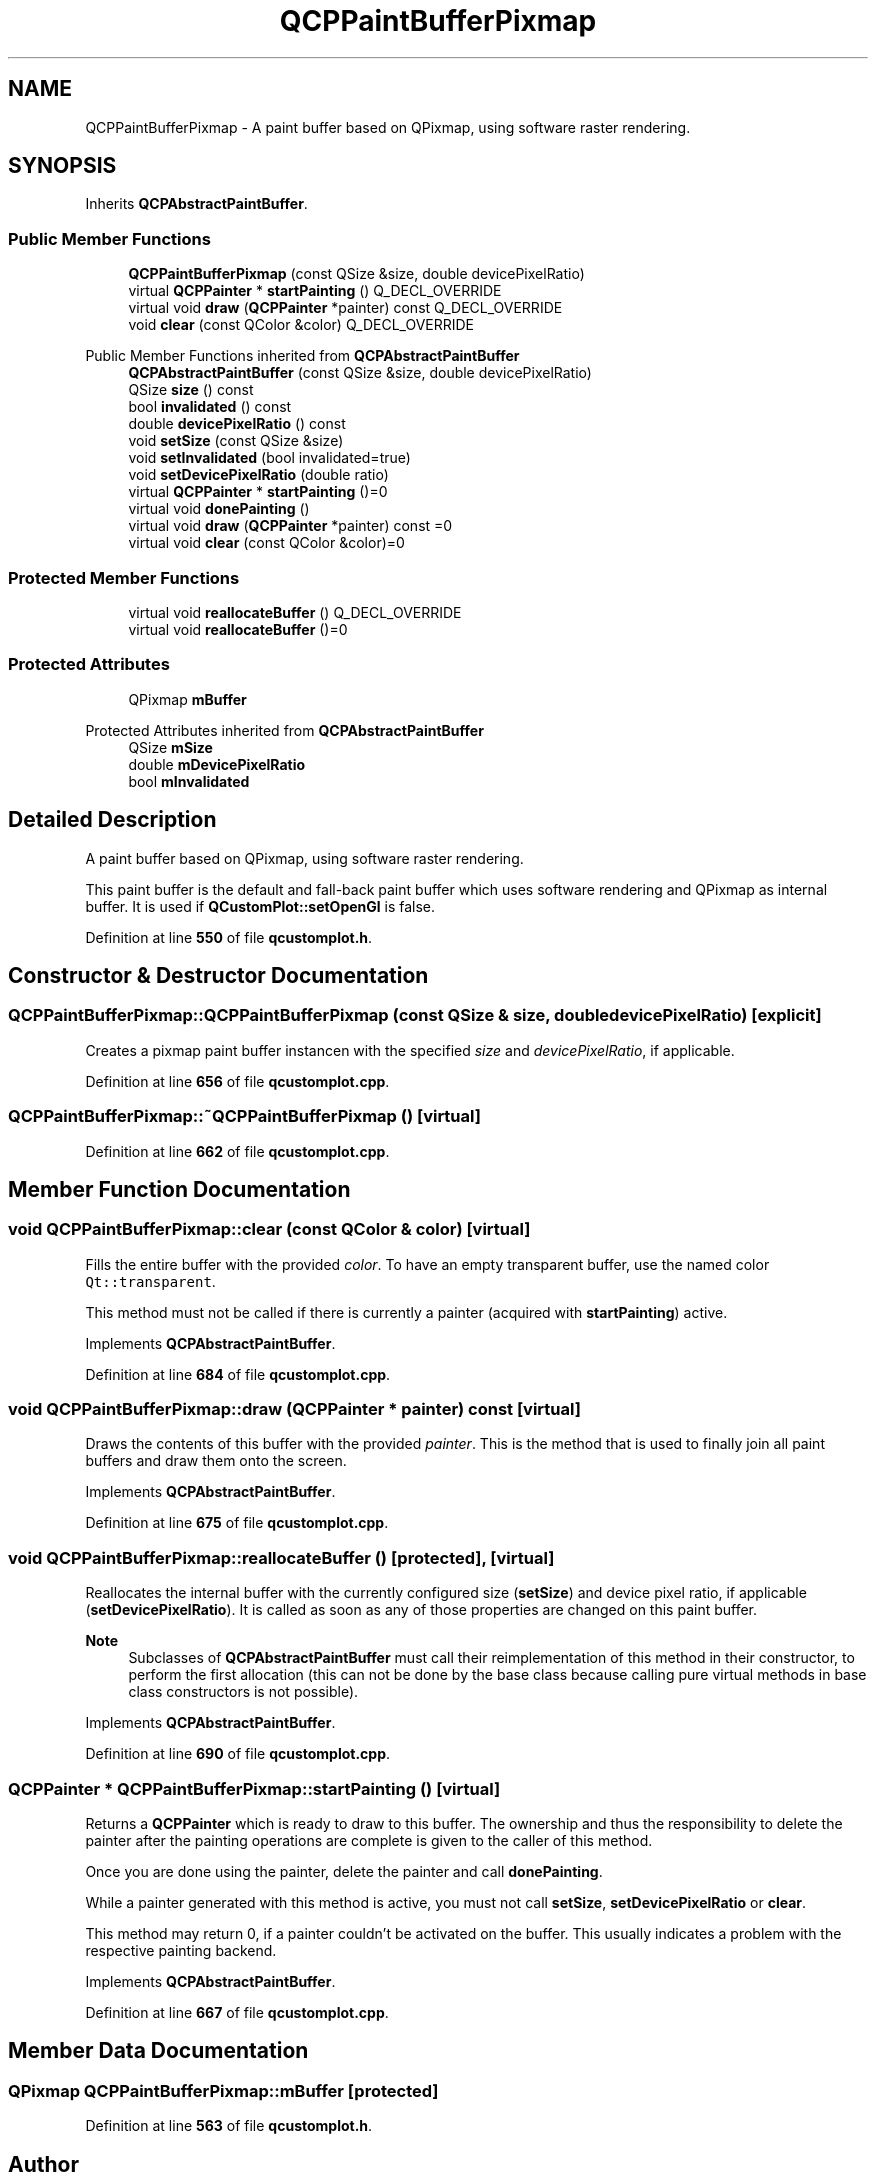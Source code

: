 .TH "QCPPaintBufferPixmap" 3 "Wed Mar 15 2023" "OmronPID" \" -*- nroff -*-
.ad l
.nh
.SH NAME
QCPPaintBufferPixmap \- A paint buffer based on QPixmap, using software raster rendering\&.  

.SH SYNOPSIS
.br
.PP
.PP
Inherits \fBQCPAbstractPaintBuffer\fP\&.
.SS "Public Member Functions"

.in +1c
.ti -1c
.RI "\fBQCPPaintBufferPixmap\fP (const QSize &size, double devicePixelRatio)"
.br
.ti -1c
.RI "virtual \fBQCPPainter\fP * \fBstartPainting\fP () Q_DECL_OVERRIDE"
.br
.ti -1c
.RI "virtual void \fBdraw\fP (\fBQCPPainter\fP *painter) const Q_DECL_OVERRIDE"
.br
.ti -1c
.RI "void \fBclear\fP (const QColor &color) Q_DECL_OVERRIDE"
.br
.in -1c

Public Member Functions inherited from \fBQCPAbstractPaintBuffer\fP
.in +1c
.ti -1c
.RI "\fBQCPAbstractPaintBuffer\fP (const QSize &size, double devicePixelRatio)"
.br
.ti -1c
.RI "QSize \fBsize\fP () const"
.br
.ti -1c
.RI "bool \fBinvalidated\fP () const"
.br
.ti -1c
.RI "double \fBdevicePixelRatio\fP () const"
.br
.ti -1c
.RI "void \fBsetSize\fP (const QSize &size)"
.br
.ti -1c
.RI "void \fBsetInvalidated\fP (bool invalidated=true)"
.br
.ti -1c
.RI "void \fBsetDevicePixelRatio\fP (double ratio)"
.br
.ti -1c
.RI "virtual \fBQCPPainter\fP * \fBstartPainting\fP ()=0"
.br
.ti -1c
.RI "virtual void \fBdonePainting\fP ()"
.br
.ti -1c
.RI "virtual void \fBdraw\fP (\fBQCPPainter\fP *painter) const =0"
.br
.ti -1c
.RI "virtual void \fBclear\fP (const QColor &color)=0"
.br
.in -1c
.SS "Protected Member Functions"

.in +1c
.ti -1c
.RI "virtual void \fBreallocateBuffer\fP () Q_DECL_OVERRIDE"
.br
.in -1c
.in +1c
.ti -1c
.RI "virtual void \fBreallocateBuffer\fP ()=0"
.br
.in -1c
.SS "Protected Attributes"

.in +1c
.ti -1c
.RI "QPixmap \fBmBuffer\fP"
.br
.in -1c

Protected Attributes inherited from \fBQCPAbstractPaintBuffer\fP
.in +1c
.ti -1c
.RI "QSize \fBmSize\fP"
.br
.ti -1c
.RI "double \fBmDevicePixelRatio\fP"
.br
.ti -1c
.RI "bool \fBmInvalidated\fP"
.br
.in -1c
.SH "Detailed Description"
.PP 
A paint buffer based on QPixmap, using software raster rendering\&. 

This paint buffer is the default and fall-back paint buffer which uses software rendering and QPixmap as internal buffer\&. It is used if \fBQCustomPlot::setOpenGl\fP is false\&. 
.PP
Definition at line \fB550\fP of file \fBqcustomplot\&.h\fP\&.
.SH "Constructor & Destructor Documentation"
.PP 
.SS "QCPPaintBufferPixmap::QCPPaintBufferPixmap (const QSize & size, double devicePixelRatio)\fC [explicit]\fP"
Creates a pixmap paint buffer instancen with the specified \fIsize\fP and \fIdevicePixelRatio\fP, if applicable\&. 
.PP
Definition at line \fB656\fP of file \fBqcustomplot\&.cpp\fP\&.
.SS "QCPPaintBufferPixmap::~QCPPaintBufferPixmap ()\fC [virtual]\fP"

.PP
Definition at line \fB662\fP of file \fBqcustomplot\&.cpp\fP\&.
.SH "Member Function Documentation"
.PP 
.SS "void QCPPaintBufferPixmap::clear (const QColor & color)\fC [virtual]\fP"
Fills the entire buffer with the provided \fIcolor\fP\&. To have an empty transparent buffer, use the named color \fCQt::transparent\fP\&.
.PP
This method must not be called if there is currently a painter (acquired with \fBstartPainting\fP) active\&. 
.PP
Implements \fBQCPAbstractPaintBuffer\fP\&.
.PP
Definition at line \fB684\fP of file \fBqcustomplot\&.cpp\fP\&.
.SS "void QCPPaintBufferPixmap::draw (\fBQCPPainter\fP * painter) const\fC [virtual]\fP"
Draws the contents of this buffer with the provided \fIpainter\fP\&. This is the method that is used to finally join all paint buffers and draw them onto the screen\&. 
.PP
Implements \fBQCPAbstractPaintBuffer\fP\&.
.PP
Definition at line \fB675\fP of file \fBqcustomplot\&.cpp\fP\&.
.SS "void QCPPaintBufferPixmap::reallocateBuffer ()\fC [protected]\fP, \fC [virtual]\fP"
Reallocates the internal buffer with the currently configured size (\fBsetSize\fP) and device pixel ratio, if applicable (\fBsetDevicePixelRatio\fP)\&. It is called as soon as any of those properties are changed on this paint buffer\&.
.PP
\fBNote\fP
.RS 4
Subclasses of \fBQCPAbstractPaintBuffer\fP must call their reimplementation of this method in their constructor, to perform the first allocation (this can not be done by the base class because calling pure virtual methods in base class constructors is not possible)\&. 
.RE
.PP

.PP
Implements \fBQCPAbstractPaintBuffer\fP\&.
.PP
Definition at line \fB690\fP of file \fBqcustomplot\&.cpp\fP\&.
.SS "\fBQCPPainter\fP * QCPPaintBufferPixmap::startPainting ()\fC [virtual]\fP"
Returns a \fBQCPPainter\fP which is ready to draw to this buffer\&. The ownership and thus the responsibility to delete the painter after the painting operations are complete is given to the caller of this method\&.
.PP
Once you are done using the painter, delete the painter and call \fBdonePainting\fP\&.
.PP
While a painter generated with this method is active, you must not call \fBsetSize\fP, \fBsetDevicePixelRatio\fP or \fBclear\fP\&.
.PP
This method may return 0, if a painter couldn't be activated on the buffer\&. This usually indicates a problem with the respective painting backend\&. 
.PP
Implements \fBQCPAbstractPaintBuffer\fP\&.
.PP
Definition at line \fB667\fP of file \fBqcustomplot\&.cpp\fP\&.
.SH "Member Data Documentation"
.PP 
.SS "QPixmap QCPPaintBufferPixmap::mBuffer\fC [protected]\fP"

.PP
Definition at line \fB563\fP of file \fBqcustomplot\&.h\fP\&.

.SH "Author"
.PP 
Generated automatically by Doxygen for OmronPID from the source code\&.
